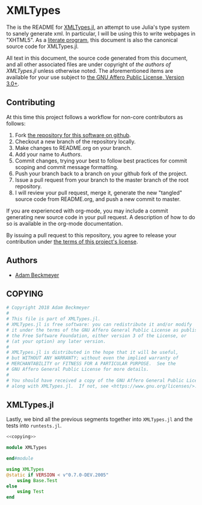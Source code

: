 * XMLTypes

The is the README for [[https://github.com/non-Jedi/XMLTypes.jl][XMLTypes.jl]], an attempt to use Julia's type system to
sanely generate xml. In particular, I will be using this to write webpages in
"XHTML5". As a [[https://orgmode.org/worg/org-contrib/babel/intro.html#literate-programming][literate program]], this document is also the canonical source code
for XMLTypes.jl.

All text in this document, the source code generated from this document, and all
other associated files are under copyright of [[Authors][the authors of XMLTypes.jl]] unless
otherwise noted. The aforementioned items are available for your use subject to
[[https://github.com/non-Jedi/XMLTypes.jl/blob/master/COPYING][the GNU Affero Public License, Version 3.0+]].

** Contributing

At this time this project follows a workflow for non-core contributors as
follows:

1. Fork [[https://github.com/non-Jedi/MatrixClientProtocol.jl][the repository for this software on github]].
2. Checkout a new branch of the repository locally.
3. Make changes to README.org on your branch.
4. Add your name to [[Authors]].
5. Commit changes, trying your best to follow best practices for commit scoping
   and commit message formatting.
6. Push your branch back to a branch on your github fork of the project.
7. Issue a pull request from your branch to the master branch of the root
   repository.
8. I will review your pull request, merge it, generate the new "tangled" source
   code from README.org, and push a new commit to master.

If you are experienced with org-mode, you may include a commit generating new
source code in your pull request. A description of how to do so is available in
the org-mode documentation.

By issuing a pull request to this repository, you agree to release your
contribution under [[https://github.com/non-Jedi/MatrixClientProtocol.jl/blob/master/LICENSE.md][the terms of this project's license]].

** Authors
- [[https://matrix.to/#/@adam:thebeckmeyers.xyz][Adam Beckmeyer]]

** COPYING
#+NAME: copying
#+BEGIN_SRC julia
  # Copyright 2018 Adam Beckmeyer
  #
  # This file is part of XMLTypes.jl.
  # XMLTypes.jl is free software: you can redistribute it and/or modify
  # it under the terms of the GNU Affero General Public License as published by
  # the Free Software Foundation, either version 3 of the License, or
  # (at your option) any later version.
  #
  # XMLTypes.jl is distributed in the hope that it will be useful,
  # but WITHOUT ANY WARRANTY; without even the implied warranty of
  # MERCHANTABILITY or FITNESS FOR A PARTICULAR PURPOSE.  See the
  # GNU Affero General Public License for more details.
  #
  # You should have received a copy of the GNU Affero General Public License
  # along with XMLTypes.jl.  If not, see <https://www.gnu.org/licenses/>.
#+END_SRC
** XMLTypes.jl

Lastly, we bind all the previous segments together into ~XMLTypes.jl~ and the
tests into ~runtests.jl~.

#+BEGIN_SRC julia :tangle src/XMLTypes.jl :noweb yes
  <<copying>>

  module XMLTypes

  end#module
#+END_SRC

#+BEGIN_SRC julia :tangle test/runtests.jl :noweb yes
  using XMLTypes
  @static if VERSION < v"0.7.0-DEV.2005"
      using Base.Test
  else
      using Test
  end
#+END_SRC

